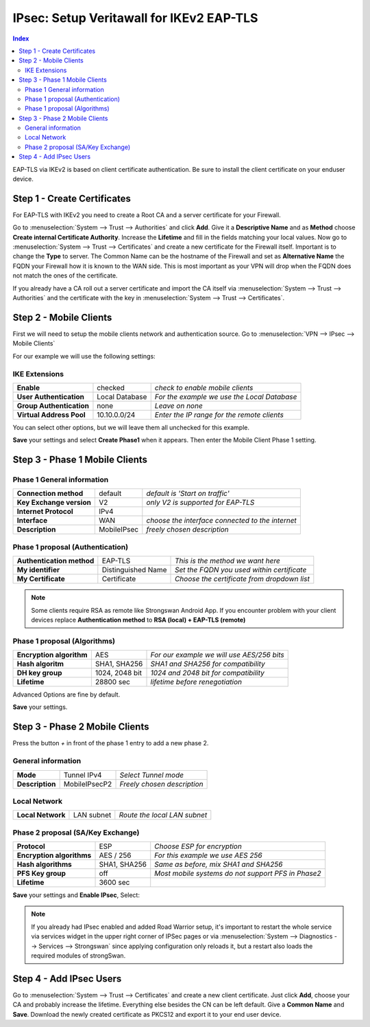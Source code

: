 =======================================
IPsec: Setup Veritawall for IKEv2 EAP-TLS
=======================================

.. contents:: Index

EAP-TLS via IKEv2 is based on client certificate authentication.
Be sure to install the client certificate on your enduser device.

----------------------------
Step 1 - Create Certificates
----------------------------

For EAP-TLS with IKEv2 you need to create a Root CA and a server certificate for your Firewall.

Go to :menuselection:`System --> Trust --> Authorities` and click **Add**. Give it a **Descriptive Name** and as **Method**
choose **Create internal Certificate Authority**. Increase the **Lifetime** and fill in the fields
matching your local values. Now go to :menuselection:`System --> Trust --> Certificates` and create a new certificate for
the Firewall itself. Important is to change the **Type** to server. The Common Name can be the hostname
of the Firewall and set as **Alternative Name** the FQDN your Firewall how it is known to the WAN side.
This is most important as your VPN will drop when the FQDN does not match the ones of the certificate.

If you already have a CA roll out a server certificate and import
the CA itself via :menuselection:`System --> Trust --> Authorities` and the certificate with the key in
:menuselection:`System --> Trust --> Certificates`.

-----------------------
Step 2 - Mobile Clients
-----------------------
First we will need to setup the mobile clients network and authentication source.
Go to :menuselection:`VPN --> IPsec --> Mobile Clients`

For our example we will use the following settings:

IKE Extensions
--------------
========================== ================ =============================================
 **Enable**                 checked          *check to enable mobile clients*
 **User Authentication**    Local Database   *For the example we use the Local Database*
 **Group Authentication**   none             *Leave on none*
 **Virtual Address Pool**   10.10.0.0/24     *Enter the IP range for the remote clients*
========================== ================ =============================================

You can select other options, but we will leave them all unchecked for this example.

**Save** your settings and select **Create Phase1** when it appears.
Then enter the Mobile Client Phase 1 setting.

-------------------------------
Step 3 - Phase 1 Mobile Clients
-------------------------------

Phase 1 General information
---------------------------
========================== ============= ==================================================
 **Connection method**      default       *default is 'Start on traffic'*
 **Key Exchange version**   V2            *only V2 is supported for EAP-TLS*
 **Internet Protocol**      IPv4
 **Interface**              WAN           *choose the interface connected to the internet*
 **Description**            MobileIPsec   *freely chosen description*
========================== ============= ==================================================

Phase 1 proposal (Authentication)
---------------------------------
=========================== ==================== =============================================
 **Authentication method**   EAP-TLS              *This is the method we want here*
 **My identifier**           Distinguished Name   *Set the FQDN you used within certificate*
 **My Certificate**          Certificate          *Choose the certificate from dropdown list*
=========================== ==================== =============================================

.. Note::

   Some clients require RSA as remote like Strongswan Android App. If you encounter problem with
   your client devices replace **Authentication method** to **RSA (local) + EAP-TLS (remote)**

Phase 1 proposal (Algorithms)
-----------------------------
========================== ================ ============================================
 **Encryption algorithm**   AES              *For our example we will use AES/256 bits*
 **Hash algoritm**          SHA1, SHA256     *SHA1 and SHA256 for compatibility*
 **DH key group**           1024, 2048 bit   *1024 and 2048 bit for compatibility*
 **Lifetime**               28800 sec        *lifetime before renegotiation*
========================== ================ ============================================

Advanced Options are fine by default.

**Save** your settings.

-------------------------------
Step 3 - Phase 2 Mobile Clients
-------------------------------

Press the button *+* in front of the phase 1 entry to add a new phase 2.

General information
-------------------
================= =============== =============================
 **Mode**          Tunnel IPv4     *Select Tunnel mode*
 **Description**   MobileIPsecP2   *Freely chosen description*
================= =============== =============================

Local Network
-------------
=================== ============ ==============================
 **Local Network**   LAN subnet   *Route the local LAN subnet*
=================== ============ ==============================

Phase 2 proposal (SA/Key Exchange)
----------------------------------
=========================== ============== ====================================================
 **Protocol**                ESP            *Choose ESP for encryption*
 **Encryption algorithms**   AES / 256      *For this example we use AES 256*
 **Hash algorithms**         SHA1, SHA256   *Same as before, mix SHA1 and SHA256*
 **PFS Key group**           off            *Most mobile systems do not support PFS in Phase2*
 **Lifetime**                3600 sec
=========================== ============== ====================================================

**Save** your settings and **Enable IPsec**, Select:

.. image:: images/ipsec_s2s_vpn_p1a_enable.png


.. Note::

   If you already had IPsec enabled and added Road Warrior setup, it's important to
   restart the whole service via services widget in the upper right corner of IPSec pages
   or via :menuselection:`System --> Diagnostics --> Services --> Strongswan` since applying configuration only
   reloads it, but a restart also loads the required modules of strongSwan.

------------------------
Step 4 - Add IPsec Users
------------------------

Go to :menuselection:`System --> Trust --> Certificates` and create a new client certificate.
Just click **Add**, choose your CA and probably increase the lifetime. Everything else besides
the CN can be left default. Give a **Common Name** and **Save**. Download the newly created
certificate as PKCS12 and export it to your end user device.
